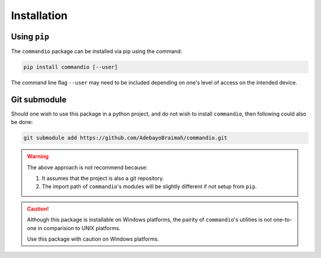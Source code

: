 Installation
================

Using ``pip``
~~~~~~~~~~~~~~~~~~~~~

The ``commandio`` package can be installed via pip using the command:

.. code-block:: bash

    pip install commandio [--user]


The command line flag ``--user`` may need to be included depending on one's level
of access on the intended device.


Git submodule
~~~~~~~~~~~~~~~~~~~~~

Should one wish to use this package in a python project, and do not wish to install
``commandio``, then following could also be done:

.. code-block:: bash

    git submodule add https://github.com/AdebayoBraimah/commandio.git

.. warning:: 
    
    The above approach is not recommend because:
    
    1. It assumes that the project is also a git repository.
    2. The import path of ``commandio``'s modules will be slightly different if not setup from ``pip``.


.. caution:: 

    Although this package is installable on Windows platforms, the pairity of ``commandio``'s utilities
    is not one-to-one in comparision to UNIX platforms.

    Use this package with caution on Windows platforms.
